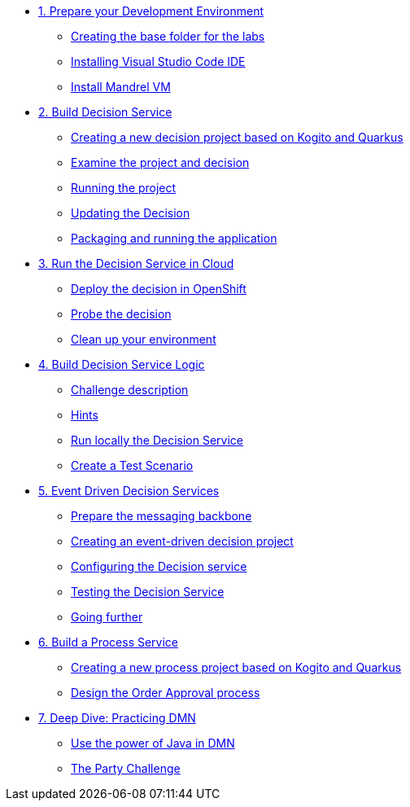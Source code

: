 * xref:01-prepare-dev.adoc[1. Prepare your Development Environment]
** xref:01-prepare-dev.adoc#base-folder[Creating the base folder for the labs]
** xref:01-prepare-dev.adoc#install-code[Installing Visual Studio Code IDE]
** xref:01-prepare-dev.adoc#mandrel[Install Mandrel VM]

* xref:02-build-decision-service.adoc[2. Build Decision Service]
** xref:02-build-decision-service.adoc#new-project[Creating a new decision project based on Kogito and Quarkus]
** xref:02-build-decision-service.adoc#examine[Examine the project and decision]
** xref:02-build-decision-service.adoc#running[Running the project]
** xref:02-build-decision-service.adoc#updating[Updating the Decision]
** xref:02-build-decision-service.adoc#packaging[Packaging and running the application]

* xref:03-run-decision-service.adoc[3. Run the Decision Service in Cloud]
** xref:03-run-decision-service.adoc#deploy[Deploy the decision in OpenShift]
** xref:03-run-decision-service.adoc#probe[Probe the decision]
** xref:03-run-decision-service.adoc#clean[Clean up your environment]

* xref:04-build-decision-service-logic.adoc[4. Build Decision Service Logic]
** xref:04-build-decision-service-logic.adoc#challenge[Challenge description]
** xref:04-build-decision-service-logic.adoc#hints[Hints]
** xref:04-build-decision-service-logic.adoc#run-locally[Run locally the Decision Service]
** xref:04-build-decision-service-logic.adoc#test[Create a Test Scenario]

* xref:05-event-driven-decision-services.adoc[5. Event Driven Decision Services]
** xref:05-event-driven-decision-services.adoc#prepare[Prepare the messaging backbone]
** xref:05-event-driven-decision-services.adoc#project[Creating an event-driven decision project]
** xref:05-event-driven-decision-services.adoc#config[Configuring the Decision service]
** xref:05-event-driven-decision-services.adoc#testing[Testing the Decision Service]
** xref:05-event-driven-decision-services.adoc#further[Going further]

* xref:06-build-process-service.adoc[6. Build a Process Service]
** xref:06-build-process-service.adoc#project-process[Creating a new process project based on Kogito and Quarkus]
** xref:06-build-process-service.adoc#design-process[Design the Order Approval process ]
* xref:07-learn-dmn.adoc#learn-dmn[7. Deep Dive: Practicing DMN]
** xref:07-learn-dmn.adoc#java-dmn[Use the power of Java in DMN]
** xref:07-learn-dmn.adoc#party-lab[The Party Challenge]
